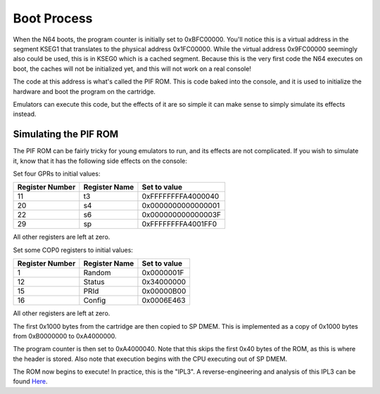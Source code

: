 Boot Process
============

When the N64 boots, the program counter is initially set to 0xBFC00000. You'll notice this is a virtual address in the segment KSEG1 that translates to the physical address 0x1FC00000. While the virtual address 0x9FC00000 seemingly also could be used, this is in KSEG0 which is a cached segment. Because this is the very first code the N64 executes on boot, the caches will not be initialized yet, and this will not work on a real console!

The code at this address is what's called the PIF ROM. This is code baked into the console, and it is used to initialize the hardware and boot the program on the cartridge.

Emulators can execute this code, but the effects of it are so simple it can make sense to simply simulate its effects instead.

Simulating the PIF ROM
----------------------

The PIF ROM can be fairly tricky for young emulators to run, and its effects are not complicated. If you wish to simulate it, know that it has the following side effects on the console:

Set four GPRs to initial values:

+-----------------+---------------+--------------------+
| Register Number | Register Name | Set to value       |
+=================+===============+====================+
| 11              | t3            | 0xFFFFFFFFA4000040 |
+-----------------+---------------+--------------------+
| 20              | s4            | 0x0000000000000001 |
+-----------------+---------------+--------------------+
| 22              | s6            | 0x000000000000003F |
+-----------------+---------------+--------------------+
| 29              | sp            | 0xFFFFFFFFA4001FF0 |
+-----------------+---------------+--------------------+

All other registers are left at zero.

Set some COP0 registers to initial values:

+-----------------+---------------+--------------+
| Register Number | Register Name | Set to value |
+=================+===============+==============+
| 1               | Random        | 0x0000001F   |
+-----------------+---------------+--------------+
| 12              | Status        | 0x34000000   |
+-----------------+---------------+--------------+
| 15              | PRId          | 0x00000B00   |
+-----------------+---------------+--------------+
| 16              | Config        | 0x0006E463   |
+-----------------+---------------+--------------+

All other registers are left at zero.

The first 0x1000 bytes from the cartridge are then copied to SP DMEM. This is implemented as a copy of 0x1000 bytes from 0xB0000000 to 0xA4000000.

The program counter is then set to 0xA4000040. Note that this skips the first 0x40 bytes of the ROM, as this is where the header is stored. Also note that execution begins with the CPU executing out of SP DMEM.

The ROM now begins to execute! In practice, this is the "IPL3". A reverse-engineering and analysis of this IPL3 can be found `Here <https://www.retroreversing.com/n64bootcode>`_.
